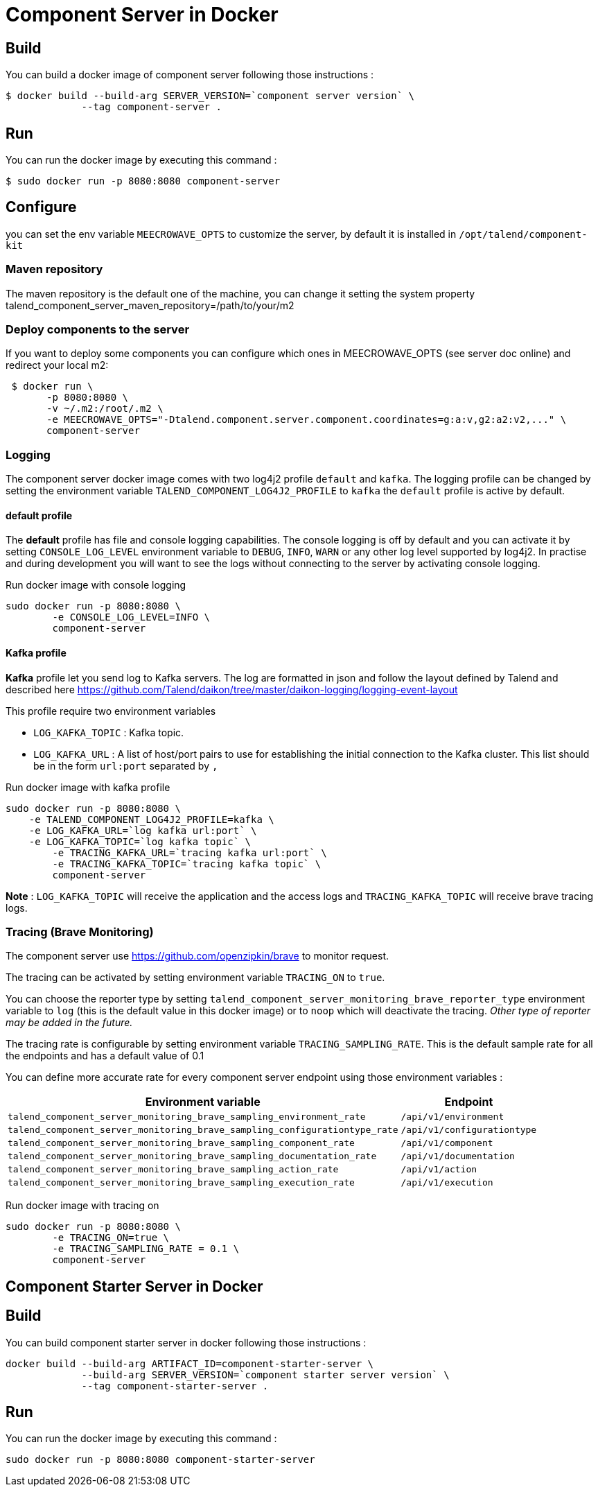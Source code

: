 = Component Server in Docker

== Build
You can build a docker image of component server following those instructions :
```
$ docker build --build-arg SERVER_VERSION=`component server version` \
             --tag component-server .
```

== Run
You can run the docker image by executing this command :
```
$ sudo docker run -p 8080:8080 component-server
```

== Configure
you can set the env variable `MEECROWAVE_OPTS` to customize the server, by default it is installed in `/opt/talend/component-kit`

=== Maven repository
The maven repository is the default one of the machine, you can change it setting the system property
talend_component_server_maven_repository=/path/to/your/m2

=== Deploy components to the server
If you want to deploy some components you can configure which ones in MEECROWAVE_OPTS (see server doc online)
and redirect your local m2:

```
 $ docker run \
       -p 8080:8080 \
       -v ~/.m2:/root/.m2 \
       -e MEECROWAVE_OPTS="-Dtalend.component.server.component.coordinates=g:a:v,g2:a2:v2,..." \
       component-server
```

=== Logging
The component server docker image comes with two log4j2 profile `default` and `kafka`.
The logging profile can be changed by setting the environment variable `TALEND_COMPONENT_LOG4J2_PROFILE` to `kafka`
the `default` profile is active by default.

==== default profile
The *default* profile has file and console logging capabilities.
The console logging is off by default and you can activate it by setting `CONSOLE_LOG_LEVEL` environment variable
to `DEBUG`, `INFO`, `WARN` or any other log level supported by log4j2. In practise and during development you will want
to see the logs without connecting to the server by activating console logging.

Run docker image with console logging
```
sudo docker run -p 8080:8080 \
	-e CONSOLE_LOG_LEVEL=INFO \
	component-server
```

==== Kafka profile
*Kafka* profile let you send log to Kafka servers. The log are formatted in json and follow the layout defined by Talend
and described here https://github.com/Talend/daikon/tree/master/daikon-logging/logging-event-layout

This profile require two environment variables

* `LOG_KAFKA_TOPIC` : Kafka topic.
* `LOG_KAFKA_URL`   : A list of host/port pairs to use for establishing the initial connection to the Kafka cluster.
This list should be in the form `url:port` separated by `,`

Run docker image with kafka profile

```
sudo docker run -p 8080:8080 \
    -e TALEND_COMPONENT_LOG4J2_PROFILE=kafka \
    -e LOG_KAFKA_URL=`log kafka url:port` \
    -e LOG_KAFKA_TOPIC=`log kafka topic` \
	-e TRACING_KAFKA_URL=`tracing kafka url:port` \
	-e TRACING_KAFKA_TOPIC=`tracing kafka topic` \
	component-server
```

*Note* : `LOG_KAFKA_TOPIC` will receive the application and the access logs
and `TRACING_KAFKA_TOPIC` will receive brave tracing logs.

=== Tracing (Brave Monitoring)
The component server use https://github.com/openzipkin/brave to monitor request.

The tracing can be activated by setting environment variable `TRACING_ON` to `true`.

You can choose the reporter type by setting `talend_component_server_monitoring_brave_reporter_type` environment variable
to `log` (this is the default value in this docker image) or to `noop`
which will deactivate the tracing. __Other type of reporter may be added in the future.__

The tracing rate is configurable by setting environment variable `TRACING_SAMPLING_RATE`.
This is the default sample rate for all the endpoints and has a default value of 0.1

You can define more accurate rate for every component server endpoint using those environment variables :

[options="header,autowidth"]
|===
| Environment variable | Endpoint
| `talend_component_server_monitoring_brave_sampling_environment_rate`          | `/api/v1/environment`
| `talend_component_server_monitoring_brave_sampling_configurationtype_rate`    | `/api/v1/configurationtype`
| `talend_component_server_monitoring_brave_sampling_component_rate`            | `/api/v1/component`
| `talend_component_server_monitoring_brave_sampling_documentation_rate`        | `/api/v1/documentation`
| `talend_component_server_monitoring_brave_sampling_action_rate`               | `/api/v1/action`
| `talend_component_server_monitoring_brave_sampling_execution_rate`            | `/api/v1/execution`
|===

Run docker image with tracing on

```
sudo docker run -p 8080:8080 \
	-e TRACING_ON=true \
	-e TRACING_SAMPLING_RATE = 0.1 \
	component-server
```

== Component Starter Server in Docker

== Build
You can build component starter server in docker following those instructions :
```
docker build --build-arg ARTIFACT_ID=component-starter-server \
             --build-arg SERVER_VERSION=`component starter server version` \
             --tag component-starter-server .
```

== Run
You can run the docker image by executing this command :
```
sudo docker run -p 8080:8080 component-starter-server
```






